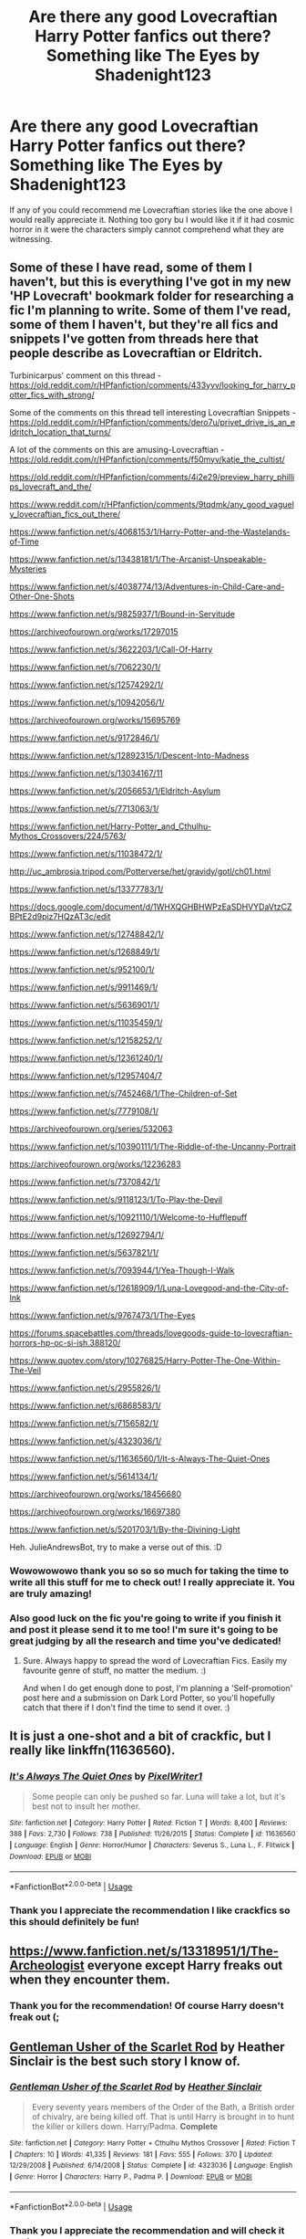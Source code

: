 #+TITLE: Are there any good Lovecraftian Harry Potter fanfics out there? Something like The Eyes by Shadenight123

* Are there any good Lovecraftian Harry Potter fanfics out there? Something like The Eyes by Shadenight123
:PROPERTIES:
:Author: gertrude-robinson
:Score: 11
:DateUnix: 1585056103.0
:DateShort: 2020-Mar-24
:FlairText: Recommendation
:END:
If any of you could recommend me Lovecraftian stories like the one above I would really appreciate it. Nothing too gory bu I would like it if it had cosmic horror in it were the characters simply cannot comprehend what they are witnessing.


** Some of these I have read, some of them I haven't, but this is everything I've got in my new 'HP Lovecraft' bookmark folder for researching a fic I'm planning to write. Some of them I've read, some of them I haven't, but they're all fics and snippets I've gotten from threads here that people describe as Lovecraftian or Eldritch.

Turbinicarpus' comment on this thread - [[https://old.reddit.com/r/HPfanfiction/comments/433yvv/looking_for_harry_potter_fics_with_strong/]]

Some of the comments on this thread tell interesting Lovecraftian Snippets - [[https://old.reddit.com/r/HPfanfiction/comments/dero7u/privet_drive_is_an_eldritch_location_that_turns/]]

A lot of the comments on this are amusing-Lovecraftian - [[https://old.reddit.com/r/HPfanfiction/comments/f50myv/katie_the_cultist/]]

[[https://old.reddit.com/r/HPfanfiction/comments/4i2e29/preview_harry_phillips_lovecraft_and_the/]]

[[https://www.reddit.com/r/HPfanfiction/comments/9tqdmk/any_good_vaguely_lovecraftian_fics_out_there/]]

[[https://www.fanfiction.net/s/4068153/1/Harry-Potter-and-the-Wastelands-of-Time]]

[[https://www.fanfiction.net/s/13438181/1/The-Arcanist-Unspeakable-Mysteries]]

[[https://www.fanfiction.net/s/4038774/13/Adventures-in-Child-Care-and-Other-One-Shots]]

[[https://www.fanfiction.net/s/9825937/1/Bound-in-Servitude]]

[[https://archiveofourown.org/works/17297015]]

[[https://www.fanfiction.net/s/3622203/1/Call-Of-Harry]]

[[https://www.fanfiction.net/s/7062230/1/]]

[[https://www.fanfiction.net/s/12574292/1/]]

[[https://www.fanfiction.net/s/10942056/1/]]

[[https://archiveofourown.org/works/15695769]]

[[https://www.fanfiction.net/s/9172846/1/]]

[[https://www.fanfiction.net/s/12892315/1/Descent-Into-Madness]]

[[https://www.fanfiction.net/s/13034167/11]]

[[https://www.fanfiction.net/s/2056653/1/Eldritch-Asylum]]

[[https://www.fanfiction.net/s/7713063/1/]]

[[https://www.fanfiction.net/Harry-Potter_and_Cthulhu-Mythos_Crossovers/224/5763/]]

[[https://www.fanfiction.net/s/11038472/1/]]

http://uc_ambrosia.tripod.com/Potterverse/het/gravidy/gotl/ch01.html

[[https://www.fanfiction.net/s/13377783/1/]]

[[https://docs.google.com/document/d/1WHXQGHBHWPzEaSDHVYDaVtzCZBPtE2d9piz7HQzAT3c/edit]]

[[https://www.fanfiction.net/s/12748842/1/]]

[[https://www.fanfiction.net/s/1268849/1/]]

[[https://www.fanfiction.net/s/952100/1/]]

[[https://www.fanfiction.net/s/9911469/1/]]

[[https://www.fanfiction.net/s/5636901/1/]]

[[https://www.fanfiction.net/s/11035459/1/]]

[[https://www.fanfiction.net/s/12158252/1/]]

[[https://www.fanfiction.net/s/12361240/1/]]

[[https://www.fanfiction.net/s/12957404/7]]

[[https://www.fanfiction.net/s/7452468/1/The-Children-of-Set]]

[[https://www.fanfiction.net/s/7779108/1/]]

[[https://archiveofourown.org/series/532063]]

[[https://www.fanfiction.net/s/10390111/1/The-Riddle-of-the-Uncanny-Portrait]]

[[https://archiveofourown.org/works/12236283]]

[[https://www.fanfiction.net/s/7370842/1/]]

[[https://www.fanfiction.net/s/9118123/1/To-Play-the-Devil]]

[[https://www.fanfiction.net/s/10921110/1/Welcome-to-Hufflepuff]]

[[https://www.fanfiction.net/s/12692794/1/]]

[[https://www.fanfiction.net/s/5637821/1/]]

[[https://www.fanfiction.net/s/7093944/1/Yea-Though-I-Walk]]

[[https://www.fanfiction.net/s/12618909/1/Luna-Lovegood-and-the-City-of-Ink]]

[[https://www.fanfiction.net/s/9767473/1/The-Eyes]]

[[https://forums.spacebattles.com/threads/lovegoods-guide-to-lovecraftian-horrors-hp-oc-si-ish.388120/]]

[[https://www.quotev.com/story/10276825/Harry-Potter-The-One-Within-The-Veil]]

[[https://www.fanfiction.net/s/2955826/1/]]

[[https://www.fanfiction.net/s/6868583/1/]]

[[https://www.fanfiction.net/s/7156582/1/]]

[[https://www.fanfiction.net/s/4323036/1/]]

[[https://www.fanfiction.net/s/11636560/1/It-s-Always-The-Quiet-Ones]]

[[https://www.fanfiction.net/s/5614134/1/]]

[[https://archiveofourown.org/works/18456680]]

[[https://archiveofourown.org/works/16697380]]

[[https://www.fanfiction.net/s/5201703/1/By-the-Divining-Light]]

Heh. JulieAndrewsBot, try to make a verse out of this. :D
:PROPERTIES:
:Author: Avalon1632
:Score: 5
:DateUnix: 1585070586.0
:DateShort: 2020-Mar-24
:END:

*** Wowowowowo thank you so so so much for taking the time to write all this stuff for me to check out! I really appreciate it. You are truly amazing!
:PROPERTIES:
:Author: gertrude-robinson
:Score: 2
:DateUnix: 1585075353.0
:DateShort: 2020-Mar-24
:END:


*** Also good luck on the fic you're going to write if you finish it and post it please send it to me too! I'm sure it's going to be great judging by all the research and time you've dedicated!
:PROPERTIES:
:Author: gertrude-robinson
:Score: 2
:DateUnix: 1585075433.0
:DateShort: 2020-Mar-24
:END:

**** Sure. Always happy to spread the word of Lovecraftian Fics. Easily my favourite genre of stuff, no matter the medium. :)

And when I do get enough done to post, I'm planning a 'Self-promotion' post here and a submission on Dark Lord Potter, so you'll hopefully catch that there if I don't find the time to send it over. :)
:PROPERTIES:
:Author: Avalon1632
:Score: 2
:DateUnix: 1585129811.0
:DateShort: 2020-Mar-25
:END:


** It is just a one-shot and a bit of crackfic, but I really like linkffn(11636560).
:PROPERTIES:
:Author: ceplma
:Score: 3
:DateUnix: 1585058081.0
:DateShort: 2020-Mar-24
:END:

*** [[https://www.fanfiction.net/s/11636560/1/][*/It's Always The Quiet Ones/*]] by [[https://www.fanfiction.net/u/5088760/PixelWriter1][/PixelWriter1/]]

#+begin_quote
  Some people can only be pushed so far. Luna will take a lot, but it's best not to insult her mother.
#+end_quote

^{/Site/:} ^{fanfiction.net} ^{*|*} ^{/Category/:} ^{Harry} ^{Potter} ^{*|*} ^{/Rated/:} ^{Fiction} ^{T} ^{*|*} ^{/Words/:} ^{8,400} ^{*|*} ^{/Reviews/:} ^{388} ^{*|*} ^{/Favs/:} ^{2,730} ^{*|*} ^{/Follows/:} ^{738} ^{*|*} ^{/Published/:} ^{11/26/2015} ^{*|*} ^{/Status/:} ^{Complete} ^{*|*} ^{/id/:} ^{11636560} ^{*|*} ^{/Language/:} ^{English} ^{*|*} ^{/Genre/:} ^{Horror/Humor} ^{*|*} ^{/Characters/:} ^{Severus} ^{S.,} ^{Luna} ^{L.,} ^{F.} ^{Flitwick} ^{*|*} ^{/Download/:} ^{[[http://www.ff2ebook.com/old/ffn-bot/index.php?id=11636560&source=ff&filetype=epub][EPUB]]} ^{or} ^{[[http://www.ff2ebook.com/old/ffn-bot/index.php?id=11636560&source=ff&filetype=mobi][MOBI]]}

--------------

*FanfictionBot*^{2.0.0-beta} | [[https://github.com/tusing/reddit-ffn-bot/wiki/Usage][Usage]]
:PROPERTIES:
:Author: FanfictionBot
:Score: 2
:DateUnix: 1585058092.0
:DateShort: 2020-Mar-24
:END:


*** Thank you I appreciate the recommendation I like crackfics so this should definitely be fun!
:PROPERTIES:
:Author: gertrude-robinson
:Score: 1
:DateUnix: 1585059923.0
:DateShort: 2020-Mar-24
:END:


** [[https://www.fanfiction.net/s/13318951/1/The-Archeologist]] everyone except Harry freaks out when they encounter them.
:PROPERTIES:
:Author: HHrPie
:Score: 2
:DateUnix: 1585058769.0
:DateShort: 2020-Mar-24
:END:

*** Thank you for the recommendation! Of course Harry doesn't freak out (;
:PROPERTIES:
:Author: gertrude-robinson
:Score: 1
:DateUnix: 1585064050.0
:DateShort: 2020-Mar-24
:END:


** [[https://www.fanfiction.net/s/4323036][Gentleman Usher of the Scarlet Rod]] by Heather Sinclair is the best such story I know of.
:PROPERTIES:
:Author: SteelbadgerMk2
:Score: 1
:DateUnix: 1585057201.0
:DateShort: 2020-Mar-24
:END:

*** [[https://www.fanfiction.net/s/4323036/1/][*/Gentleman Usher of the Scarlet Rod/*]] by [[https://www.fanfiction.net/u/170270/Heather-Sinclair][/Heather Sinclair/]]

#+begin_quote
  Every seventy years members of the Order of the Bath, a British order of chivalry, are being killed off. That is until Harry is brought in to hunt the killer or killers down. Harry/Padma. *Complete*
#+end_quote

^{/Site/:} ^{fanfiction.net} ^{*|*} ^{/Category/:} ^{Harry} ^{Potter} ^{+} ^{Cthulhu} ^{Mythos} ^{Crossover} ^{*|*} ^{/Rated/:} ^{Fiction} ^{T} ^{*|*} ^{/Chapters/:} ^{10} ^{*|*} ^{/Words/:} ^{41,335} ^{*|*} ^{/Reviews/:} ^{181} ^{*|*} ^{/Favs/:} ^{555} ^{*|*} ^{/Follows/:} ^{370} ^{*|*} ^{/Updated/:} ^{12/29/2008} ^{*|*} ^{/Published/:} ^{6/14/2008} ^{*|*} ^{/Status/:} ^{Complete} ^{*|*} ^{/id/:} ^{4323036} ^{*|*} ^{/Language/:} ^{English} ^{*|*} ^{/Genre/:} ^{Horror} ^{*|*} ^{/Characters/:} ^{Harry} ^{P.,} ^{Padma} ^{P.} ^{*|*} ^{/Download/:} ^{[[http://www.ff2ebook.com/old/ffn-bot/index.php?id=4323036&source=ff&filetype=epub][EPUB]]} ^{or} ^{[[http://www.ff2ebook.com/old/ffn-bot/index.php?id=4323036&source=ff&filetype=mobi][MOBI]]}

--------------

*FanfictionBot*^{2.0.0-beta} | [[https://github.com/tusing/reddit-ffn-bot/wiki/Usage][Usage]]
:PROPERTIES:
:Author: FanfictionBot
:Score: 1
:DateUnix: 1585057208.0
:DateShort: 2020-Mar-24
:END:


*** Thank you I appreciate the recommendation and will check it out !
:PROPERTIES:
:Author: gertrude-robinson
:Score: 1
:DateUnix: 1585058170.0
:DateShort: 2020-Mar-24
:END:
